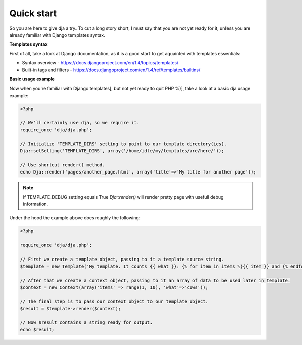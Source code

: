 Quick start
===========

So you are here to give dja a try.
To cut a long story short, I must say that you are not yet ready for it,
unless you are already familiar with Django templates syntax.


**Templates syntax**

First of all, take a look at Django documentation, as it is a good start to get aquainted
with templates essentials:

* Syntax overview - https://docs.djangoproject.com/en/1.4/topics/templates/
* Built-in tags and filters - https://docs.djangoproject.com/en/1.4/ref/templates/builtins/


**Basic usage example**

Now when you're familiar with Django templates[, but not yet ready to quit PHP %)], take a look
at a basic dja usage example:


.. code-block:: php

    <?php

    // We'll certainly use dja, so we require it.
    require_once 'dja/dja.php';

    // Initialize 'TEMPLATE_DIRS' setting to point to our template directory(ies).
    Dja::setSetting('TEMPLATE_DIRS', array('/home/idle/my/templates/are/here/'));

    // Use shortcut render() method.
    echo Dja::render('pages/another_page.html', array('title'=>'My title for another page'));


.. note::

    If TEMPLATE_DEBUG setting equals True `Dja::render()` will render pretty page with usefull debug information.


Under the hood the example above does roughly the following:

.. code-block:: php

    <?php

    require_once 'dja/dja.php';

    // First we create a template object, passing to it a template source string.
    $template = new Template('My template. It counts {{ what }}: {% for item in items %}{{ item }} and {% endfor %}no more. That\'s all, folks!');

    // After that we create a context object, passing to it an array of data to be used later in template.
    $context = new Context(array('items' => range(1, 10), 'what'=>'cows'));

    // The final step is to pass our context object to our template object.
    $result = $template->render($context);

    // Now $result contains a string ready for output.
    echo $result;

